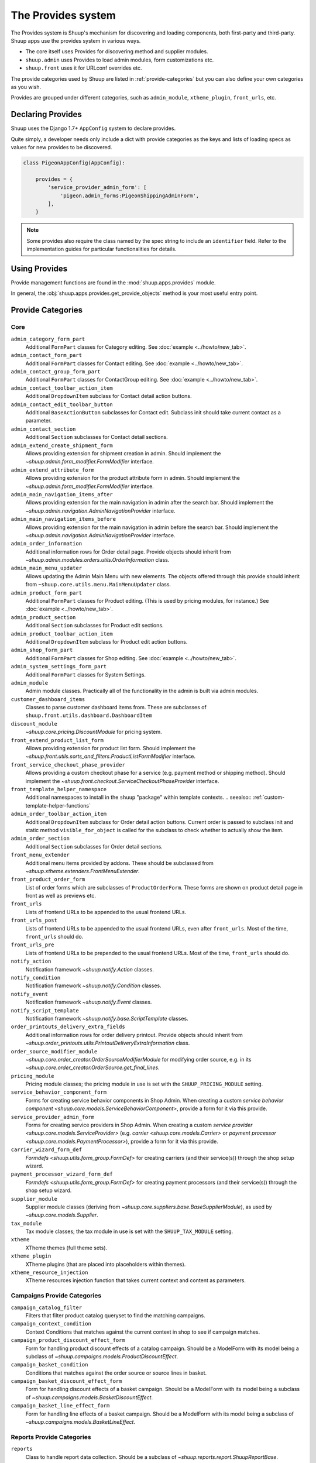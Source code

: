 The Provides system
===================

The Provides system is Shuup's mechanism for discovering and loading
components, both first-party and third-party.  Shuup apps use
the provides system in various ways.

* The core itself uses Provides for discovering method and supplier modules.
* ``shuup.admin`` uses Provides to load admin modules, form customizations etc.
* ``shuup.front`` uses it for URLconf overrides etc.

The provide categories used by Shuup are listed in :ref:`provide-categories` but you
can also define your own categories as you wish.

.. TODO:: Document the various ways better.

Provides are grouped under different categories, such as ``admin_module``,
``xtheme_plugin``, ``front_urls``, etc.

Declaring Provides
------------------

Shuup uses the Django 1.7+ ``AppConfig`` system to declare provides.

Quite simply, a developer needs only include a dict with provide categories as
the keys and lists of loading specs as values for new provides to be discovered.

.. code-block:: python

   class PigeonAppConfig(AppConfig):

       provides = {
           'service_provider_admin_form': [
               'pigeon.admin_forms:PigeonShippingAdminForm',
           ],
       }

.. note:: Some provides also require the class named by the spec string to include
          an ``identifier`` field. Refer to the implementation guides for particular
          functionalities for details.

Using Provides
--------------

Provide management functions are found in the :mod:`shuup.apps.provides` module.

In general, the :obj:`shuup.apps.provides.get_provide_objects` method is your most useful
entry point.

.. _provide-categories:

Provide Categories
------------------

Core
~~~~

``admin_category_form_part``
    Additional ``FormPart`` classes for Category editing. See :doc:`example <../howto/new_tab>`.

``admin_contact_form_part``
    Additional ``FormPart`` classes for Contact editing. See :doc:`example <../howto/new_tab>`.

``admin_contact_group_form_part``
    Additional ``FormPart`` classes for ContactGroup editing. See :doc:`example <../howto/new_tab>`.

``admin_contact_toolbar_action_item``
    Additional ``DropdownItem`` subclass for Contact detail action buttons.

``admin_contact_edit_toolbar_button``
    Additional ``BaseActionButton`` subclasses for Contact edit.
    Subclass init should take current contact as a parameter.

``admin_contact_section``
    Additional ``Section`` subclasses for Contact detail sections.

``admin_extend_create_shipment_form``
    Allows providing extension for shipment creation in admin.
    Should implement the `~shuup.admin.form_modifier.FormModifier` interface.

``admin_extend_attribute_form``
    Allows providing extension for the product attribute form in admin.
    Should implement the `~shuup.admin.form_modifier.FormModifier` interface.

``admin_main_navigation_items_after``
    Allows providing extension for the main navigation in admin after the search bar.
    Should implement the `~shuup.admin.navigation.AdminNavigationProvider` interface.

``admin_main_navigation_items_before``
    Allows providing extension for the main navigation in admin before the search bar.
    Should implement the `~shuup.admin.navigation.AdminNavigationProvider` interface.

``admin_order_information``
    Additional information rows for Order detail page. Provide objects should inherit
    from `~shuup.admin.modules.orders.utils.OrderInformation` class.

``admin_main_menu_updater``
    Allows updating the Admin Main Menu with new elements. The objects offered through this
    provide should inherit from ``~shuup.core.utils.menu.MainMenuUpdater`` class.

``admin_product_form_part``
    Additional ``FormPart`` classes for Product editing.
    (This is used by pricing modules, for instance.) See :doc:`example <../howto/new_tab>`.

``admin_product_section``
    Additional ``Section`` subclasses for Product edit sections.

``admin_product_toolbar_action_item``
    Additional ``DropdownItem`` subclass for Product edit action buttons.

``admin_shop_form_part``
    Additional ``FormPart`` classes for Shop editing. See :doc:`example <../howto/new_tab>`.

``admin_system_settings_form_part``
    Additional ``FormPart`` classes for System Settings.

``admin_module``
    Admin module classes. Practically all of the functionality in the admin is built
    via admin modules.

``customer_dashboard_items``
    Classes to parse customer dashboard items from. These are subclasses of
    ``shuup.front.utils.dashboard.DashboardItem``

``discount_module``
    `~shuup.core.pricing.DiscountModule` for pricing system.

``front_extend_product_list_form``
    Allows providing extension for product list form. Should implement the
    `~shuup.front.utils.sorts_and_filters.ProductListFormModifier`
    interface.

``front_service_checkout_phase_provider``
    Allows providing a custom checkout phase for a service (e.g. payment
    method or shipping method). Should implement the
    `~shuup.front.checkout.ServiceCheckoutPhaseProvider` interface.

``front_template_helper_namespace``
    Additional namespaces to install in the ``shuup`` "package" within
    template contexts.
    .. seealso:: :ref:`custom-template-helper-functions`

``admin_order_toolbar_action_item``
    Additional ``DropdownItem`` subclass for Order detail action buttons.
    Current order is passed to subclass init and static method ``visible_for_object``
    is called for the subclass to check whether to actually show the item.

``admin_order_section``
    Additional ``Section`` subclasses for Order detail sections.

``front_menu_extender``
    Additional menu items provided by addons. These should be subclassed from
    `~shuup.xtheme.extenders.FrontMenuExtender`.

``front_product_order_form``
    List of order forms which are subclasses of ``ProductOrderForm``. These forms
    are shown on product detail page in front as well as previews etc.

``front_urls``
    Lists of frontend URLs to be appended to the usual frontend URLs.

``front_urls_post``
    Lists of frontend URLs to be appended to the usual frontend URLs, even after ``front_urls``.
    Most of the time, ``front_urls`` should do.

``front_urls_pre``
    Lists of frontend URLs to be prepended to the usual frontend URLs.
    Most of the time, ``front_urls`` should do.

``notify_action``
    Notification framework `~shuup.notify.Action` classes.

``notify_condition``
    Notification framework `~shuup.notify.Condition` classes.

``notify_event``
    Notification framework `~shuup.notify.Event` classes.

``notify_script_template``
    Notification framework `~shuup.notify.base.ScriptTemplate` classes.

``order_printouts_delivery_extra_fields``
    Additional information rows for order delivery printout. Provide objects should inherit
    from `~shuup.order_printouts.utils.PrintoutDeliveryExtraInformation` class.

``order_source_modifier_module``
    `~shuup.core.order_creator.OrderSourceModifierModule` for modifying
    order source, e.g. in its
    `~shuup.core.order_creator.OrderSource.get_final_lines`.

``pricing_module``
    Pricing module classes; the pricing module in use is set with the ``SHUUP_PRICING_MODULE`` setting.

``service_behavior_component_form``
    Forms for creating service behavior components in Shop Admin.  When
    creating a custom `service behavior component
    <shuup.core.models.ServiceBehaviorComponent>`, provide a form for it
    via this provide.

``service_provider_admin_form``
    Forms for creating service providers in Shop Admin.  When creating a
    custom `service provider <shuup.core.models.ServiceProvider>`
    (e.g. `carrier <shuup.core.models.Carrier>` or `payment processor
    <shuup.core.models.PaymentProcessor>`), provide a form for it via
    this provide.

``carrier_wizard_form_def``
    `Formdefs <shuup.utils.form_group.FormDef>` for creating carriers
    (and their service(s)) through the shop setup wizard.

``payment_processor_wizard_form_def``
    `Formdefs <shuup.utils.form_group.FormDef>` for creating payment processors
    (and their service(s)) through the shop setup wizard.

``supplier_module``
    Supplier module classes (deriving from `~shuup.core.suppliers.base.BaseSupplierModule`),
    as used by `~shuup.core.models.Supplier`.

``tax_module``
    Tax module classes; the tax module in use is set with the ``SHUUP_TAX_MODULE`` setting.

``xtheme``
    XTheme themes (full theme sets).

``xtheme_plugin``
    XTheme plugins (that are placed into placeholders within themes).

``xtheme_resource_injection``
    XTheme resources injection function that takes current context and content as parameters.

Campaigns Provide Categories
~~~~~~~~~~~~~~~~~~~~~~~~~~~~

``campaign_catalog_filter``
    Filters that filter product catalog queryset to find the matching campaigns.

``campaign_context_condition``
    Context Conditions that matches against the current context in shop to see if campaign matches.

``campaign_product_discount_effect_form``
   Form for handling product discount effects of a catalog campaign.
   Should be a ModelForm with its model being a subclass of
   `~shuup.campaigns.models.ProductDiscountEffect`.

``campaign_basket_condition``
    Conditions that matches against the order source or source lines in basket.

``campaign_basket_discount_effect_form``
    Form for handling discount effects of a basket campaign. Should be
    a ModelForm with its model being a subclass of
    `~shuup.campaigns.models.BasketDiscountEffect`.

``campaign_basket_line_effect_form``
    Form for handling line effects of a basket campaign. Should be a
    ModelForm with its model being a subclass of
    `~shuup.campaigns.models.BasketLineEffect`.

Reports Provide Categories
~~~~~~~~~~~~~~~~~~~~~~~~~~

``reports``
    Class to handle report data collection. Should be a subclass of `~shuup.reports.report.ShuupReportBase`.

``report_writer_populator``
    List of functions to populate report writers. This allows the creation of custom output formats.
    Should follow the signature of `~shuup.reports.writer.populate_default_writers`.
